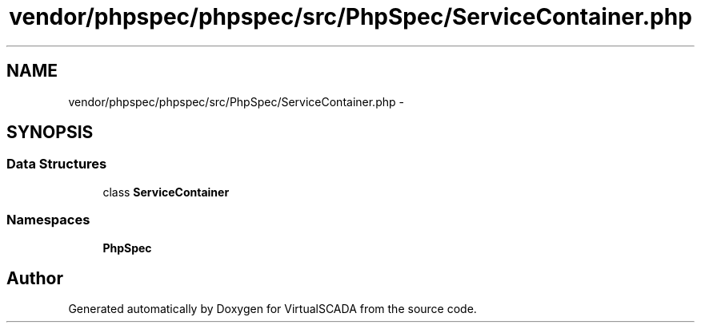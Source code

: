 .TH "vendor/phpspec/phpspec/src/PhpSpec/ServiceContainer.php" 3 "Tue Apr 14 2015" "Version 1.0" "VirtualSCADA" \" -*- nroff -*-
.ad l
.nh
.SH NAME
vendor/phpspec/phpspec/src/PhpSpec/ServiceContainer.php \- 
.SH SYNOPSIS
.br
.PP
.SS "Data Structures"

.in +1c
.ti -1c
.RI "class \fBServiceContainer\fP"
.br
.in -1c
.SS "Namespaces"

.in +1c
.ti -1c
.RI " \fBPhpSpec\fP"
.br
.in -1c
.SH "Author"
.PP 
Generated automatically by Doxygen for VirtualSCADA from the source code\&.
